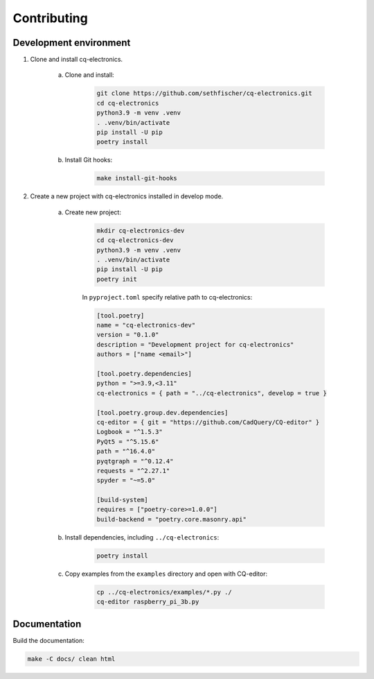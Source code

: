 ============
Contributing
============

Development environment
-----------------------

#. Clone and install cq-electronics.

    a. Clone and install:

        .. code:: text

            git clone https://github.com/sethfischer/cq-electronics.git
            cd cq-electronics
            python3.9 -m venv .venv
            . .venv/bin/activate
            pip install -U pip
            poetry install

    b. Install Git hooks:

        .. code:: text

            make install-git-hooks

#. Create a new project with cq-electronics installed in develop mode.

    a. Create new project:

        .. code:: text

            mkdir cq-electronics-dev
            cd cq-electronics-dev
            python3.9 -m venv .venv
            . .venv/bin/activate
            pip install -U pip
            poetry init

        In ``pyproject.toml`` specify relative path to cq-electronics:

        .. code:: toml

            [tool.poetry]
            name = "cq-electronics-dev"
            version = "0.1.0"
            description = "Development project for cq-electronics"
            authors = ["name <email>"]

            [tool.poetry.dependencies]
            python = ">=3.9,<3.11"
            cq-electronics = { path = "../cq-electronics", develop = true }

            [tool.poetry.group.dev.dependencies]
            cq-editor = { git = "https://github.com/CadQuery/CQ-editor" }
            Logbook = "^1.5.3"
            PyQt5 = "^5.15.6"
            path = "^16.4.0"
            pyqtgraph = "^0.12.4"
            requests = "^2.27.1"
            spyder = "~=5.0"

            [build-system]
            requires = ["poetry-core>=1.0.0"]
            build-backend = "poetry.core.masonry.api"

    b. Install dependencies, including ``../cq-electronics``:

        .. code:: text

            poetry install

    c. Copy examples from the ``examples`` directory and open with CQ-editor:

        .. code:: text

            cp ../cq-electronics/examples/*.py ./
            cq-editor raspberry_pi_3b.py

Documentation
-------------

Build the documentation:

.. code:: text

    make -C docs/ clean html


.. _`sphinxcadquery`: https://pypi.org/project/sphinxcadquery/
.. _`sphinx-serve`: https://pypi.org/project/sphinx-serve/
